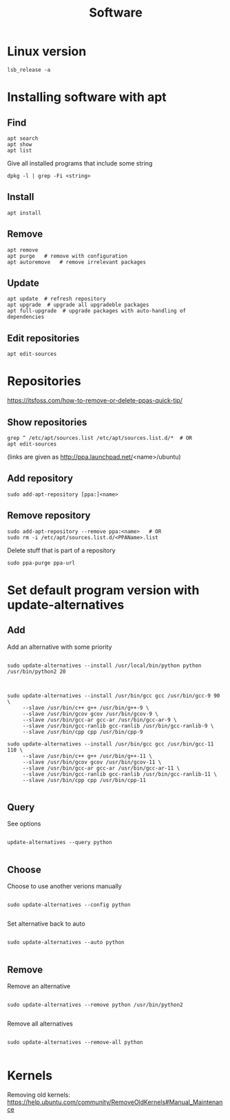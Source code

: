 #+TITLE: Software

* Linux version
#+begin_src shell
  lsb_release -a
#+end_src

* Installing software with apt

** Find
#+begin_src shell
  apt search
  apt show
  apt list
#+end_src

Give all installed programs that include some string
#+begin_src shell
  dpkg -l | grep -Fi <string>
#+end_src

** Install
#+begin_src shell
  apt install
#+end_src

** Remove
#+begin_src shell
  apt remove
  apt purge   # remove with configuration
  apt autoremove   # remove irrelevant packages
#+end_src

** Update
#+begin_src shell
  apt update  # refresh repository
  apt upgrade  # upgrade all upgradeble packages
  apt full-upgrade  # upgrade packages with auto-handling of dependencies
#+end_src

** Edit repositories
#+begin_src shell
  apt edit-sources
#+end_src

* Repositories
https://itsfoss.com/how-to-remove-or-delete-ppas-quick-tip/

** Show repositories
#+begin_src shell
  grep ^ /etc/apt/sources.list /etc/apt/sources.list.d/*  # OR
  apt edit-sources
#+end_src
(links are given as http://ppa.launchpad.net/<name>/ubuntu)

** Add repository
#+begin_src shell
  sudo add-apt-repository [ppa:]<name>
#+end_src

** Remove repository
#+begin_src shell
  sudo add-apt-repository --remove ppa:<name>   # OR
  sudo rm -i /etc/apt/sources.list.d/<PPAName>.list
#+end_src

Delete stuff that is part of a repository
#+begin_src shell
  sudo ppa-purge ppa-url
#+end_src

* Set default program version with update-alternatives

** Add
Add an alternative with some priority
#+begin_src shell
  
  sudo update-alternatives --install /usr/local/bin/python python
  /usr/bin/python2 20
  
#+end_src

#+begin_src shell
  
  sudo update-alternatives --install /usr/bin/gcc gcc /usr/bin/gcc-9 90 \
       --slave /usr/bin/c++ g++ /usr/bin/g++-9 \
       --slave /usr/bin/gcov gcov /usr/bin/gcov-9 \
       --slave /usr/bin/gcc-ar gcc-ar /usr/bin/gcc-ar-9 \
       --slave /usr/bin/gcc-ranlib gcc-ranlib /usr/bin/gcc-ranlib-9 \
       --slave /usr/bin/cpp cpp /usr/bin/cpp-9
  
  sudo update-alternatives --install /usr/bin/gcc gcc /usr/bin/gcc-11 110 \
       --slave /usr/bin/c++ g++ /usr/bin/g++-11 \
       --slave /usr/bin/gcov gcov /usr/bin/gcov-11 \
       --slave /usr/bin/gcc-ar gcc-ar /usr/bin/gcc-ar-11 \
       --slave /usr/bin/gcc-ranlib gcc-ranlib /usr/bin/gcc-ranlib-11 \
       --slave /usr/bin/cpp cpp /usr/bin/cpp-11
  
#+end_src

** Query
See options
#+begin_src shell
  
  update-alternatives --query python
  
#+end_src

** Choose
Choose to use another verions manually
#+begin_src shell
  
  sudo update-alternatives --config python
  
#+end_src

Set alternative back to auto
#+begin_src shell
  
  sudo update-alternatives --auto python
  
#+end_src

** Remove
Remove an alternative
#+begin_src shell
  
  sudo update-alternatives --remove python /usr/bin/python2
  
#+end_src

Remove all alternatives
#+begin_src shell
  
  sudo update-alternatives --remove-all python
  
#+end_src

* Kernels
Removing old kernels: https://help.ubuntu.com/community/RemoveOldKernels#Manual_Maintenance

